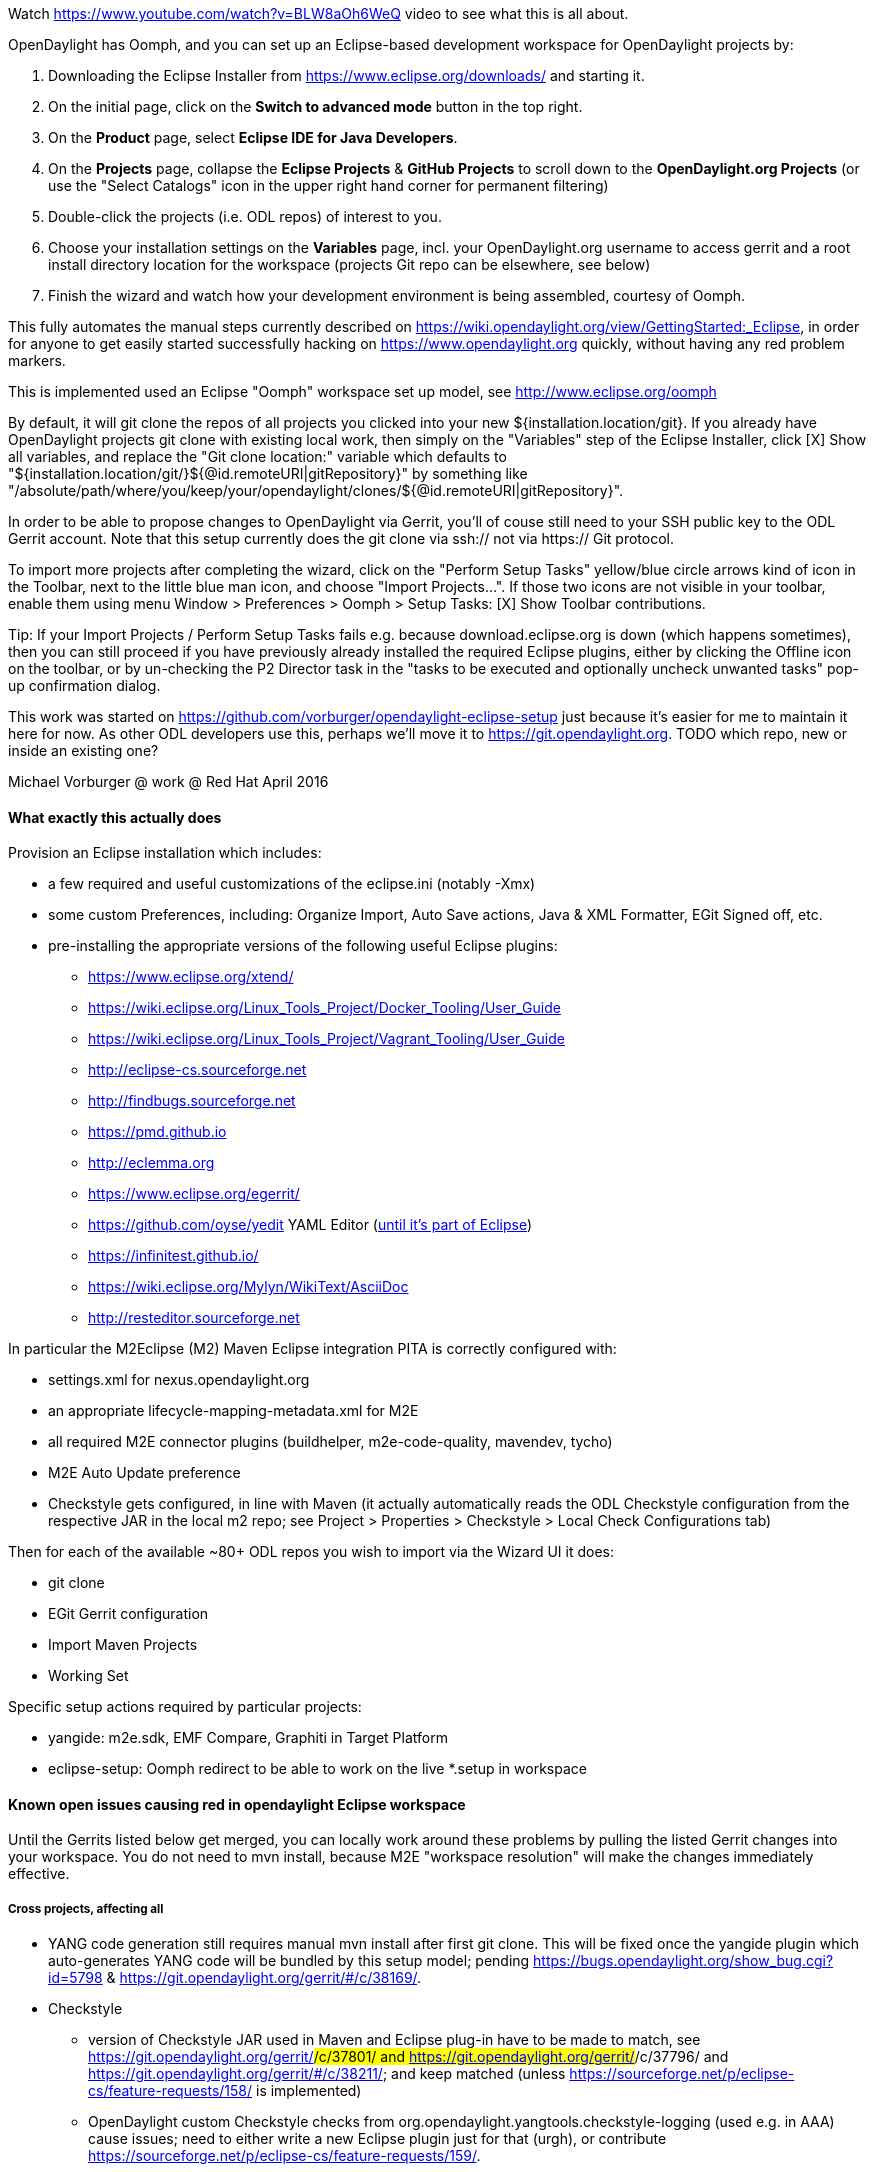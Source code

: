 Watch https://www.youtube.com/watch?v=BLW8aOh6WeQ video to see what this is all about.

OpenDaylight has Oomph, and you can set up an Eclipse-based development workspace for OpenDaylight projects by:

1. Downloading the Eclipse Installer from https://www.eclipse.org/downloads/ and starting it.
2. On the initial page, click on the *Switch to advanced mode* button in the top right.
3. On the *Product* page, select *Eclipse IDE for Java Developers*.
4. On the *Projects* page, collapse the *Eclipse Projects* & *GitHub Projects* to scroll down to the *OpenDaylight.org Projects* (or use the "Select Catalogs" icon in the upper right hand corner for permanent filtering)
5. Double-click the projects (i.e. ODL repos) of interest to you.
5. Choose your installation settings on the *Variables* page, incl. your OpenDaylight.org username to access gerrit and a root install directory location for the workspace (projects Git repo can be elsewhere, see below)
6. Finish the wizard and watch how your development environment is being assembled, courtesy of Oomph.

This fully automates the manual steps currently described on
https://wiki.opendaylight.org/view/GettingStarted:_Eclipse, in order for anyone to get easily started successfully hacking on https://www.opendaylight.org quickly, without having any red problem markers.

This is implemented used an Eclipse "Oomph" workspace set up model, see http://www.eclipse.org/oomph

By default, it will git clone the repos of all projects you clicked into your new ${installation.location/git}.
If you already have OpenDaylight projects git clone with existing local work, then simply on the "Variables" step of the Eclipse Installer, click [X] Show all variables, and replace the "Git clone location:" variable which defaults to
"${installation.location/git/}${@id.remoteURI|gitRepository}" by something like 
"/absolute/path/where/you/keep/your/opendaylight/clones/${@id.remoteURI|gitRepository}".

In order to be able to propose changes to OpenDaylight via Gerrit, you'll of couse still need to your SSH public key to the ODL Gerrit account.  Note that this setup currently does the git clone via ssh:// not via https:// Git protocol.

To import more projects after completing the wizard, click on the "Perform Setup Tasks" yellow/blue circle arrows kind of icon in the Toolbar, next to the little blue man icon, and choose "Import Projects...".  If those two icons are not visible in your toolbar, enable them using menu Window > Preferences > Oomph > Setup Tasks: [X] Show Toolbar contributions.

Tip: If your Import Projects / Perform Setup Tasks fails e.g. because download.eclipse.org is down (which happens sometimes), then you can still proceed if you have previously already installed the required Eclipse plugins, either by clicking the Offline icon on the toolbar, or by un-checking the P2 Director task in the "tasks to be executed and optionally uncheck unwanted tasks" pop-up confirmation dialog. 

This work was started on https://github.com/vorburger/opendaylight-eclipse-setup 
just because it's easier for me to maintain it here for now.  As other ODL developers use this,
perhaps we'll move it to https://git.opendaylight.org.  
TODO which repo, new or inside an existing one? 

Michael Vorburger @ work @ Red Hat
April 2016


==== What exactly this actually does

Provision an Eclipse installation which includes:

* a few required and useful customizations of the eclipse.ini (notably -Xmx)
* some custom Preferences, including: Organize Import, Auto Save actions, Java & XML Formatter, EGit Signed off, etc.
* pre-installing the appropriate versions of the following useful Eclipse plugins:
** https://www.eclipse.org/xtend/
** https://wiki.eclipse.org/Linux_Tools_Project/Docker_Tooling/User_Guide
** https://wiki.eclipse.org/Linux_Tools_Project/Vagrant_Tooling/User_Guide
** http://eclipse-cs.sourceforge.net
** http://findbugs.sourceforge.net
** https://pmd.github.io
** http://eclemma.org
** https://www.eclipse.org/egerrit/
** https://github.com/oyse/yedit  YAML Editor (https://bugs.eclipse.org/bugs/show_bug.cgi?id=491050[until it's part of Eclipse])
** https://infinitest.github.io/
** https://wiki.eclipse.org/Mylyn/WikiText/AsciiDoc
** http://resteditor.sourceforge.net

In particular the M2Eclipse (M2) Maven Eclipse integration PITA is correctly configured with:

* settings.xml for nexus.opendaylight.org
* an appropriate lifecycle-mapping-metadata.xml for M2E
* all required M2E connector plugins (buildhelper, m2e-code-quality, mavendev, tycho)
* M2E Auto Update preference
* Checkstyle gets configured, in line with Maven (it actually automatically reads the ODL Checkstyle configuration from the respective JAR in the local m2 repo; see Project > Properties > Checkstyle > Local Check Configurations tab)

Then for each of the available ~80+ ODL repos you wish to import via the Wizard UI it does:

* git clone
* EGit Gerrit configuration
* Import Maven Projects
* Working Set

Specific setup actions required by particular projects:

* yangide: m2e.sdk, EMF Compare, Graphiti in Target Platform
* eclipse-setup: Oomph redirect to be able to work on the live *.setup in workspace 


==== Known open issues causing red in opendaylight Eclipse workspace

Until the Gerrits listed below get merged, you can locally work around these problems by pulling the listed Gerrit changes into your workspace.  You do not need to mvn install, because M2E "workspace resolution" will make the changes immediately effective.

===== Cross projects, affecting all

* YANG code generation still requires manual mvn install after first git clone.  This will be fixed once the yangide plugin which auto-generates YANG code will be bundled by this setup model; pending https://bugs.opendaylight.org/show_bug.cgi?id=5798 & https://git.opendaylight.org/gerrit/#/c/38169/.

* Checkstyle
** version of Checkstyle JAR used in Maven and Eclipse plug-in have to be made to match, see https://git.opendaylight.org/gerrit/#/c/37801/ and https://git.opendaylight.org/gerrit/#/c/37796/ and https://git.opendaylight.org/gerrit/#/c/38211/; and keep matched (unless https://sourceforge.net/p/eclipse-cs/feature-requests/158/ is implemented)  
** OpenDaylight custom Checkstyle checks from org.opendaylight.yangtools.checkstyle-logging (used e.g. in AAA) cause issues; need to either write a new Eclipse plugin just for that (urgh), or contribute https://sourceforge.net/p/eclipse-cs/feature-requests/159/.


===== vpnservice

* https://git.opendaylight.org/gerrit/#/c/38059/
* https://git.opendaylight.org/gerrit/#/c/38061/

===== yangide

* https://git.opendaylight.org/gerrit/#/c/38159/


==== Implementation

===== Project List

Please note that the projects/*.setup are auto-generated by the generator/src/**/ProjectsSetupGenerator.xtend
based on the generator/projects.txt list.  Those  projects/*.setup models should thus never be hand-edited
(contrary to the root org.opendaylight.projects.setup); instead fix the template in the ProjectsSetupGenerator
if anything could be improved, and re-run the generator.
